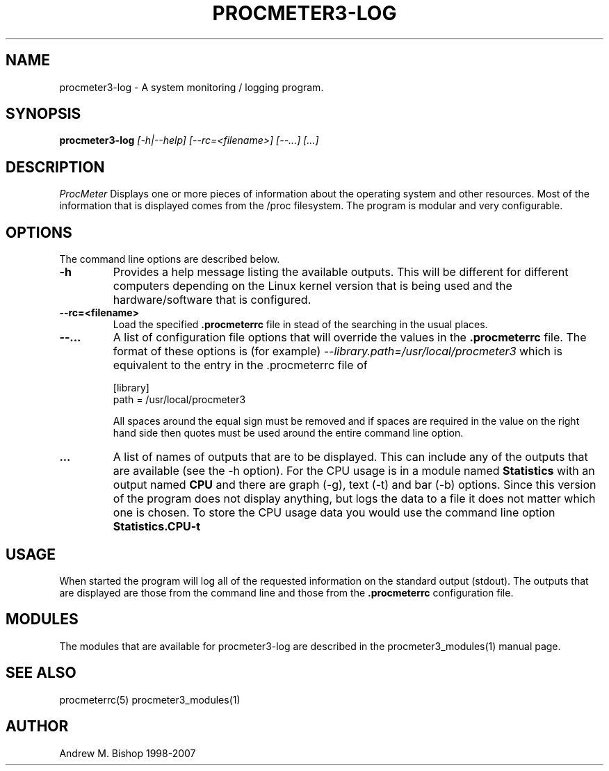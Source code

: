 .\" $Header: /home/amb/CVS/procmeter3/man/procmeter3-log.1,v 1.5 2007-12-15 19:33:53 amb Exp $
.\"
.\"  ProcMeter - A system monitoring program for Linux - Version 3.5a.
.\"
.\"  Manual page for procmeter3-log program.
.\"
.\"  Written by Andrew M. Bishop
.\"
.\"  This file Copyright 1998-2007 Andrew M. Bishop
.\"  It may be distributed under the GNU Public License, version 2, or
.\"  any higher version.  See section COPYING of the GNU Public license
.\"  for conditions under which this file may be redistributed.
.\"
.TH PROCMETER3-LOG 1 "December 15, 2007"

.SH NAME

procmeter3-log \- A system monitoring / logging program.

.SH SYNOPSIS

.B procmeter3-log
.I [\-h|\-\-help]
.I [\-\-rc=<filename>] [\-\-...]
.I [...]

.SH DESCRIPTION

.I ProcMeter
Displays one or more pieces of information about the operating system and other
resources.  Most of the information that is displayed comes from the /proc
filesystem.  The program is modular and very configurable.

.SH OPTIONS

The command line options are described below.
.TP
.BR \-h
Provides a help message listing the available outputs.  This will be different
for different computers depending on the Linux kernel version that is being used
and the hardware/software that is configured.
.TP
.BR \-\-rc=<filename>
Load the specified
.B .procmeterrc
file in stead of the searching in the usual places.
.TP
.BR \-\-...
A list of configuration file options that will override the values in the
.B .procmeterrc
file.  The format of these options is (for example)
.I \-\-library.path=/usr/local/procmeter3
which is equivalent to the entry in the .procmeterrc file of

 [library]
 path = /usr/local/procmeter3

All spaces around the equal sign must be removed and if spaces are required in
the value on the right hand side then quotes must be used around the entire
command line option.
.TP
.BR ...
A list of names of outputs that are to be displayed.  This can include any of
the outputs that are available (see the -h option).  For the CPU usage is in a
module named
.B Statistics
with an output named
.B CPU
and there are graph (-g), text (-t) and bar (-b) options.  Since this version of
the program does not display anything, but logs the data to a file it does not
matter which one is chosen.  To store the CPU usage data you would use the
command line option
.B Statistics.CPU-t

.SH USAGE

When started the program will log all of the requested information on the
standard output (stdout).  The outputs that are displayed are those from the
command line and those from the
.B .procmeterrc
configuration file.

.SH MODULES

The modules that are available for procmeter3-log are described in the
procmeter3_modules(1) manual page.

.SH SEE ALSO

procmeterrc(5) procmeter3_modules(1)

.SH AUTHOR

Andrew M. Bishop 1998-2007
